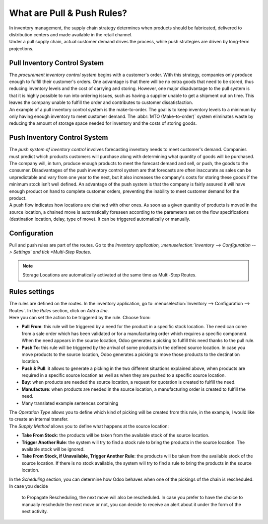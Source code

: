 ===========================
What are Pull & Push Rules?
===========================

| In inventory management, the supply chain strategy determines when
  products should be fabricated, delivered to distribution centers and
  made available in the retail channel.

| Under a pull supply chain, actual customer demand drives the process,
  while push strategies are driven by long-term projections.

Pull Inventory Control System
=============================
| The *procurement inventory control system* begins with a customer's
  order. With this strategy, companies only produce enough to fulfill their
  customer's orders. One advantage is that there will be no
  extra goods that need to be stored, thus reducing inventory levels
  and the cost of carrying and storing. However, one major
  disadvantage to the pull system is that it is highly possible to run
  into ordering issues, such as having a supplier unable to get a
  shipment out on time. This leaves the company unable to fulfill the
  order and contributes to customer dissatisfaction.

| An example of a pull inventory control system is the make-to-order. The
  goal is to keep inventory levels to a minimum by only having enough
  inventory to meet customer demand. The :abbr:`MTO (Make-to-order)` system
  eliminates waste by reducing the amount of storage space needed for
  inventory and the costs of storing goods.

Push Inventory Control System
=============================

| The *push system of inventory control* involves forecasting inventory
  needs to meet customer's demand. Companies must predict which products
  customers will purchase along with determining what quantity of goods
  will be purchased. The company will, in turn, produce enough products to
  meet the forecast demand and sell, or push, the goods to the consumer.
  Disadvantages of the push inventory control system are that forecasts
  are often inaccurate as sales can be unpredictable and vary from one
  year to the next, but it also increases the company's costs for storing
  these goods if the minimum stock isn’t well defined. An advantage of the push system is that the company is fairly assured it will have enough product on hand to complete customer orders, preventing the inability to meet customer demand for the product.
  
| A push flow indicates how locations are chained with other ones. As soon
  as a given quantity of products is moved in the source location, a
  chained move is automatically foreseen according to the parameters set
  on the flow specifications (destination location, delay, type of move).
  It can be triggered automatically or manually.

Configuration
=============

| Pull and push rules are part of the routes. Go to the *Inventory
  application, :menuselection:`Inventory --> Configuration --> Settings` and tick *Multi-Step Routes*.

.. image:: media/pull_push_rules_01.png
   :align: center
   :alt: Enabling multi-step routes to use pull and push rules

.. Note::
   Storage Locations are automatically activated at the same time as
   Multi-Step Routes.

Rules settings
==============

| The rules are defined on the routes. In the inventory application, go to
  :menuselection:`Inventory --> Configuration --> Routes`. In the *Rules* section, click on *Add a line*.

.. image:: media/pull_push_rules_02.png
   :align: center
   :alt: Add a line on Odoo routes to use Pull & Push rules

| Here you can set the action to be triggered by the rule. Choose from:

-  **Pull From**: this rule will be triggered by a need for the product in a specific stock location. The need can come from a sale order which has been validated or for a manufacturing order which requires a specific component. When the need appears in the source location, Odoo generates a picking to fulfill this need thanks to the pull rule.
-  **Push To**: this rule will be triggered by the arrival of some products in the defined source location. In case you move products to the source location, Odoo generates a picking to move those products to the destination location.
-  **Push & Pull**: it allows to generate a picking in the two different situations explained above, when products are required in a specific source location as well as when they are pushed to a specific source location.
-  **Buy**: when products are needed the source location, a request for quotation is created to fulfill the need.
-  **Manufacture**: when products are needed in the source location, a manufacturing order is created to fulfill the need.
-  Many translated example sentences containing

.. image:: media/pull_push_rules_03.png
   :align: center
   :alt: Creating rules inside of Routes

| The *Operation Type* allows you to define which kind of picking will
  be created from this rule, in the example, I would like to create an
  internal transfer.
| The *Supply Method* allows you to define what happens at the source
  location:

-  **Take From Stock**: the products will be taken from the available stock of the source location.
-  **Trigger Another Rule**: the system will try to find a stock rule to bring the products in the source location. The available stock will be ignored.
-  **Take From Stock, if Unavailable, Trigger Another Rule**: the products will be taken from the available stock of the source location. If there is no stock available, the system will try to find a rule to bring the products in the source location.

In the *Scheduling* section, you can determine how Odoo behaves
when one of the pickings of the chain is rescheduled. In case you decide
  to Propagate Rescheduling, the next move will also be rescheduled. In
  case you prefer to have the choice to manually reschedule the next move
  or not, you can decide to receive an alert about it under the form of
  the next activity.
